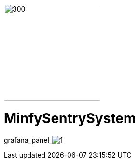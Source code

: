 :pdf-theme: /home/ubuntu/grafana-pro/reportgen/themes/custom-theme.yml
:imagesdir: ./images
 
[.text-center]
image::logo-minfy.png[300,200,float="right",align="center"]
 
[.text-center]
= MinfySentrySystem
:grafana_default_dashboard: W5KDrdKnz1
:grafana_default_timeout: 300
:to: ${__to}
:fromdate: ${__from:date:YYYY-MM-DD HH:mm:ss}
:todate: ${__to:date:YYYY-MM-DD HH:mm:ss}
:page-interpolate: true


grafana_panel_image:1[scale=40, render-height="1825",render-width="1850"]
